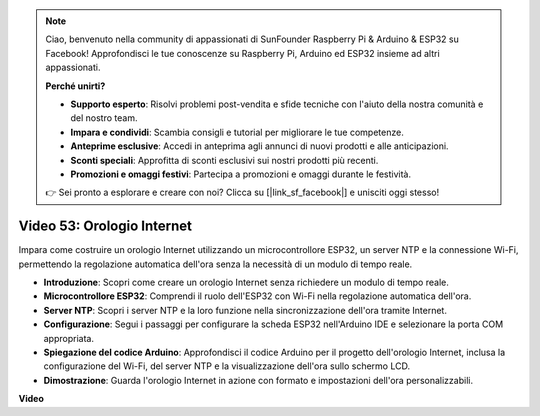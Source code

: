 .. note::

    Ciao, benvenuto nella community di appassionati di SunFounder Raspberry Pi & Arduino & ESP32 su Facebook! Approfondisci le tue conoscenze su Raspberry Pi, Arduino ed ESP32 insieme ad altri appassionati.

    **Perché unirti?**

    - **Supporto esperto**: Risolvi problemi post-vendita e sfide tecniche con l'aiuto della nostra comunità e del nostro team.
    - **Impara e condividi**: Scambia consigli e tutorial per migliorare le tue competenze.
    - **Anteprime esclusive**: Accedi in anteprima agli annunci di nuovi prodotti e alle anticipazioni.
    - **Sconti speciali**: Approfitta di sconti esclusivi sui nostri prodotti più recenti.
    - **Promozioni e omaggi festivi**: Partecipa a promozioni e omaggi durante le festività.

    👉 Sei pronto a esplorare e creare con noi? Clicca su [|link_sf_facebook|] e unisciti oggi stesso!

Video 53: Orologio Internet
=====================================

Impara come costruire un orologio Internet utilizzando un microcontrollore ESP32, un server NTP e la connessione Wi-Fi, permettendo la regolazione automatica dell'ora senza la necessità di un modulo di tempo reale.

* **Introduzione**: Scopri come creare un orologio Internet senza richiedere un modulo di tempo reale.
* **Microcontrollore ESP32**: Comprendi il ruolo dell'ESP32 con Wi-Fi nella regolazione automatica dell'ora.
* **Server NTP**: Scopri i server NTP e la loro funzione nella sincronizzazione dell'ora tramite Internet.
* **Configurazione**: Segui i passaggi per configurare la scheda ESP32 nell'Arduino IDE e selezionare la porta COM appropriata.
* **Spiegazione del codice Arduino**: Approfondisci il codice Arduino per il progetto dell'orologio Internet, inclusa la configurazione del Wi-Fi, del server NTP e la visualizzazione dell'ora sullo schermo LCD.
* **Dimostrazione**: Guarda l'orologio Internet in azione con formato e impostazioni dell'ora personalizzabili.

**Video**

.. raw:: html

    <iframe width="700" height="500" src="https://www.youtube.com/embed/0KnuNqfiVug?si=KNzHyHZ2hYZGiMY3" title="YouTube video player" frameborder="0" allow="accelerometer; autoplay; clipboard-write; encrypted-media; gyroscope; picture-in-picture; web-share" allowfullscreen></iframe>
